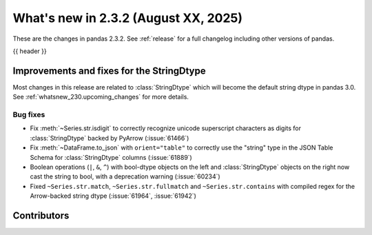 .. _whatsnew_232:

What's new in 2.3.2 (August XX, 2025)
-------------------------------------

These are the changes in pandas 2.3.2. See :ref:`release` for a full changelog
including other versions of pandas.

{{ header }}

.. ---------------------------------------------------------------------------
.. _whatsnew_232.string_fixes:

Improvements and fixes for the StringDtype
~~~~~~~~~~~~~~~~~~~~~~~~~~~~~~~~~~~~~~~~~~

Most changes in this release are related to :class:`StringDtype` which will
become the default string dtype in pandas 3.0. See
:ref:`whatsnew_230.upcoming_changes` for more details.

.. _whatsnew_232.string_fixes.bugs:

Bug fixes
^^^^^^^^^
- Fix :meth:`~Series.str.isdigit` to correctly recognize unicode superscript
  characters as digits for :class:`StringDtype` backed by PyArrow (:issue:`61466`)
- Fix :meth:`~DataFrame.to_json` with ``orient="table"`` to correctly use the
  "string" type in the JSON Table Schema for :class:`StringDtype` columns
  (:issue:`61889`)
- Boolean operations (``|``, ``&``, ``^``) with bool-dtype objects on the left and :class:`StringDtype` objects on the right now cast the string to bool, with a deprecation warning (:issue:`60234`)
- Fixed ``~Series.str.match``, ``~Series.str.fullmatch`` and ``~Series.str.contains``
  with compiled regex for the Arrow-backed string dtype (:issue:`61964`, :issue:`61942`)

.. ---------------------------------------------------------------------------
.. _whatsnew_232.contributors:

Contributors
~~~~~~~~~~~~
